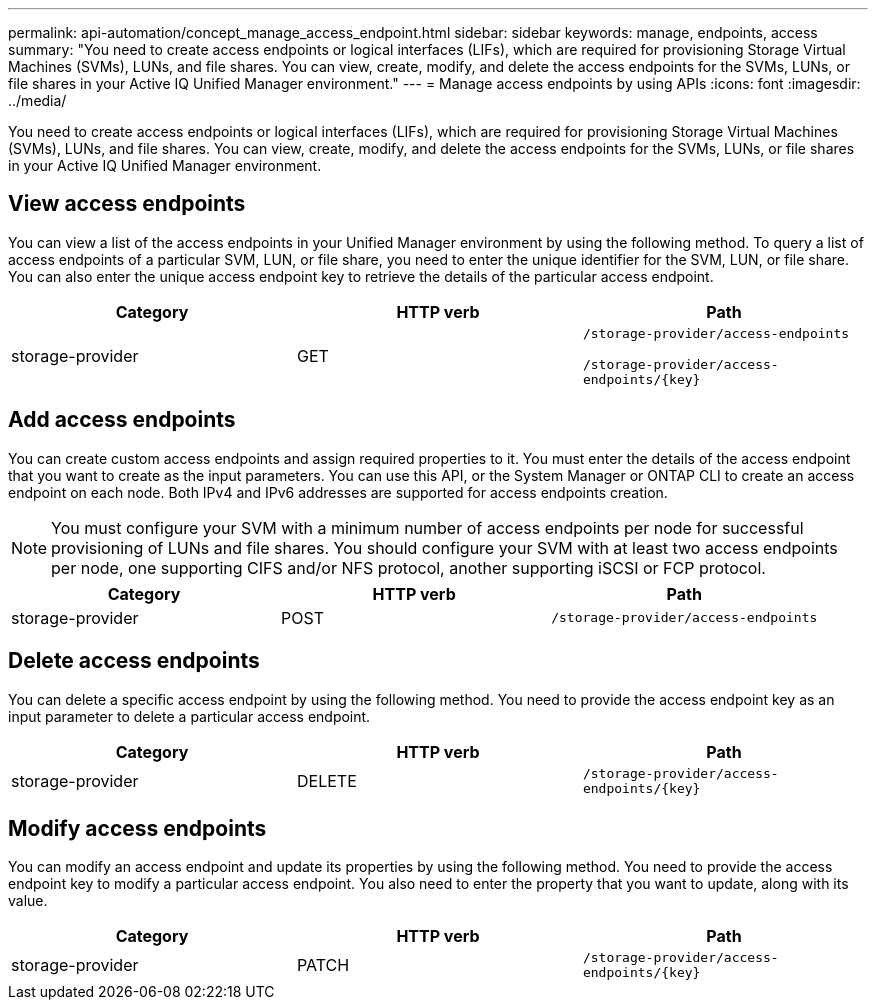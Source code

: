 ---
permalink: api-automation/concept_manage_access_endpoint.html
sidebar: sidebar
keywords: manage, endpoints, access
summary: "You need to create access endpoints or logical interfaces (LIFs), which are required for provisioning Storage Virtual Machines (SVMs), LUNs, and file shares. You can view, create, modify, and delete the access endpoints for the SVMs, LUNs, or file shares in your Active IQ Unified Manager environment."
---
= Manage access endpoints by using APIs
:icons: font
:imagesdir: ../media/

[.lead]
You need to create access endpoints or logical interfaces (LIFs), which are required for provisioning Storage Virtual Machines (SVMs), LUNs, and file shares. You can view, create, modify, and delete the access endpoints for the SVMs, LUNs, or file shares in your Active IQ Unified Manager environment.

== View access endpoints

You can view a list of the access endpoints in your Unified Manager environment by using the following method. To query a list of access endpoints of a particular SVM, LUN, or file share, you need to enter the unique identifier for the SVM, LUN, or file share. You can also enter the unique access endpoint key to retrieve the details of the particular access endpoint.
[cols="3*",options="header"]
|===
| Category| HTTP verb| Path
a|
storage-provider
a|
GET
a|
`/storage-provider/access-endpoints`

`/storage-provider/access-endpoints/\{key}`

|===

== Add access endpoints

You can create custom access endpoints and assign required properties to it. You must enter the details of the access endpoint that you want to create as the input parameters. You can use this API, or the System Manager or ONTAP CLI to create an access endpoint on each node. Both IPv4 and IPv6 addresses are supported for access endpoints creation.

[NOTE]
====
You must configure your SVM with a minimum number of access endpoints per node for successful provisioning of LUNs and file shares. You should configure your SVM with at least two access endpoints per node, one supporting CIFS and/or NFS protocol, another supporting iSCSI or FCP protocol.
====
[cols="3*",options="header"]
|===
| Category| HTTP verb| Path
a|
storage-provider
a|
POST
a|
`/storage-provider/access-endpoints`
|===

== Delete access endpoints

You can delete a specific access endpoint by using the following method. You need to provide the access endpoint key as an input parameter to delete a particular access endpoint.
[cols="3*",options="header"]
|===
| Category| HTTP verb| Path
a|
storage-provider
a|
DELETE
a|
`/storage-provider/access-endpoints/\{key}`
|===

== Modify access endpoints

You can modify an access endpoint and update its properties by using the following method. You need to provide the access endpoint key to modify a particular access endpoint. You also need to enter the property that you want to update, along with its value.
[cols="3*",options="header"]
|===
| Category| HTTP verb| Path
a|
storage-provider
a|
PATCH
a|
`/storage-provider/access-endpoints/\{key}`
|===
// 2025-6-11, OTHERDOC-133